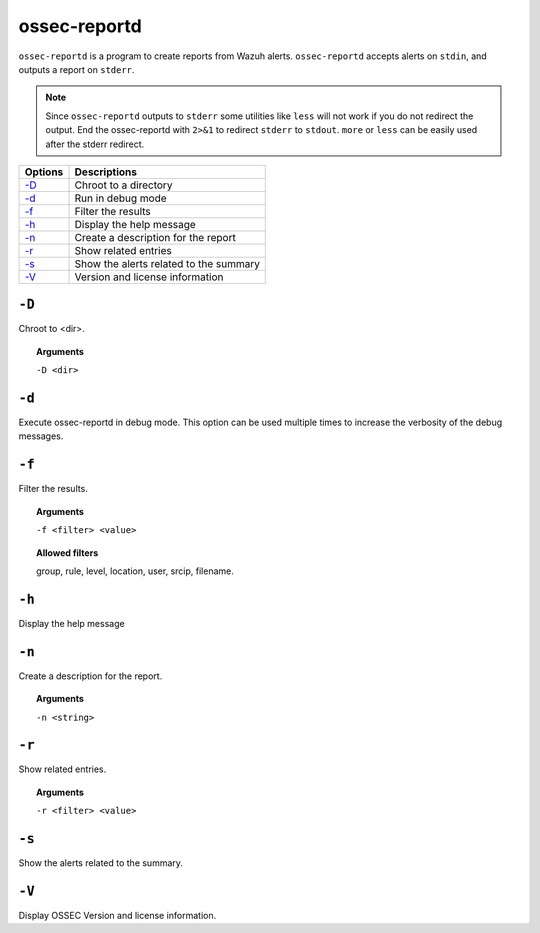 
.. _ossec-reportd:

ossec-reportd
==============

``ossec-reportd`` is a program to create reports from Wazuh alerts.
``ossec-reportd`` accepts alerts on ``stdin``, and outputs a report on ``stderr``.

.. note::
  Since ``ossec-reportd`` outputs to ``stderr`` some utilities like ``less`` will not work if you do not redirect the output.
  End the ossec-reportd with ``2>&1`` to redirect ``stderr`` to ``stdout``. ``more`` or ``less`` can be easily used after the stderr redirect.

+-----------------------------+----------------------------------------+
| Options                     | Descriptions                           |
+=============================+========================================+
| `-D <#reportd-directory>`__ | Chroot to a directory                  |
+-----------------------------+----------------------------------------+
| `-d <#reportd-debug>`__     | Run in debug mode                      |
+-----------------------------+----------------------------------------+
| `-f`_                       | Filter the results                     |
+-----------------------------+----------------------------------------+
| `-h`_                       | Display the help message               |
+-----------------------------+----------------------------------------+
| `-n`_                       | Create a description for the report    |
+-----------------------------+----------------------------------------+
| `-r`_                       | Show related entries                   |
+-----------------------------+----------------------------------------+
| `-s`_                       | Show the alerts related to the summary |
+-----------------------------+----------------------------------------+
| `-V`_                       | Version and license information        |
+-----------------------------+----------------------------------------+

.. _reportd-directory:

``-D``
------

Chroot to <dir>.

.. topic:: Arguments

  ``-D <dir>``


.. _reportd-debug:

``-d``
------

Execute ossec-reportd in debug mode. This option can be used multiple times to increase the verbosity of the debug messages.


``-f``
------

Filter the results.

.. topic:: Arguments

  ``-f <filter> <value>``

.. topic:: Allowed filters

  group, rule, level, location, user, srcip, filename.


``-h``
------

Display the help message


``-n``
------

Create a description for the report.

.. topic:: Arguments

  ``-n <string>``

``-r``
------

Show related entries.

.. topic:: Arguments

   ``-r <filter> <value>``


``-s``
------

Show the alerts related to the summary.


``-V``
------

Display OSSEC Version and license information.

